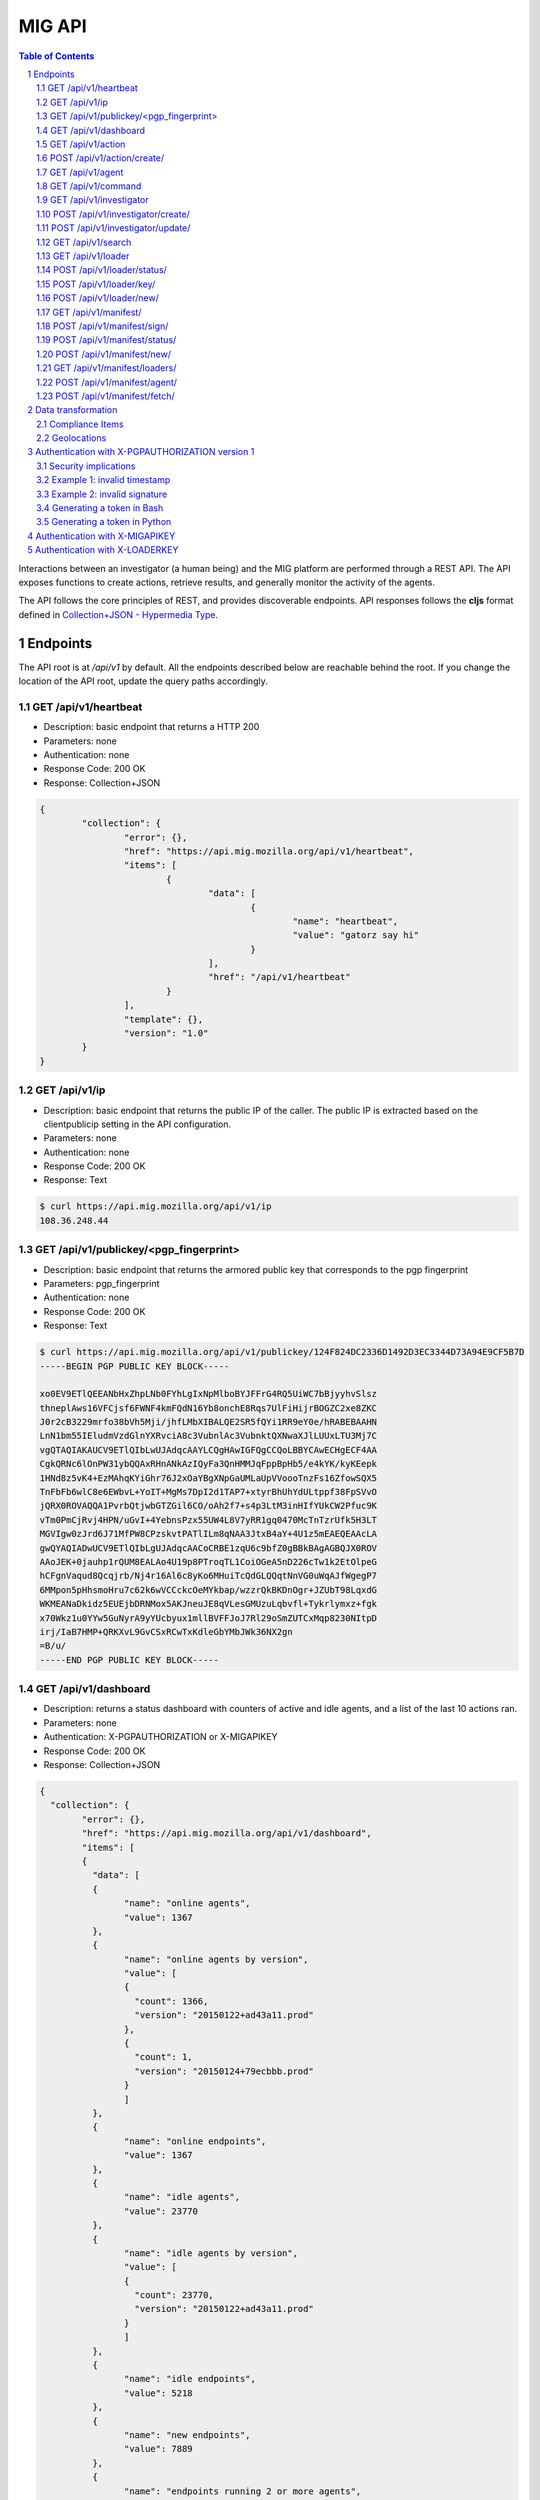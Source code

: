=======
MIG API
=======

.. sectnum::
.. contents:: Table of Contents

Interactions between an investigator (a human being) and the MIG platform are
performed through a REST API. The API exposes functions to create actions,
retrieve results, and generally monitor the activity of the agents.

The API follows the core principles of REST, and provides discoverable
endpoints. API responses follows the **cljs** format defined in
`Collection+JSON - Hypermedia Type <http://amundsen.com/media-types/collection/>`_.

Endpoints
---------

The API root is at `/api/v1` by default. All the endpoints described below are
reachable behind the root. If you change the location of the API root, update
the query paths accordingly.

GET /api/v1/heartbeat
~~~~~~~~~~~~~~~~~~~~~
* Description: basic endpoint that returns a HTTP 200
* Parameters: none
* Authentication: none
* Response Code: 200 OK
* Response: Collection+JSON

.. code:: json

	{
		"collection": {
			"error": {},
			"href": "https://api.mig.mozilla.org/api/v1/heartbeat",
			"items": [
				{
					"data": [
						{
							"name": "heartbeat",
							"value": "gatorz say hi"
						}
					],
					"href": "/api/v1/heartbeat"
				}
			],
			"template": {},
			"version": "1.0"
		}
	}

GET /api/v1/ip
~~~~~~~~~~~~~~
* Description: basic endpoint that returns the public IP of the caller. The public
  IP is extracted based on the clientpublicip setting in the API configuration.
* Parameters: none
* Authentication: none
* Response Code: 200 OK
* Response: Text

.. code:: bash

	$ curl https://api.mig.mozilla.org/api/v1/ip
	108.36.248.44

GET /api/v1/publickey/<pgp_fingerprint>
~~~~~~~~~~~~~~~~~~~~~~~~~~~~~~~~~~~~~~~
* Description: basic endpoint that returns the armored public key that
  corresponds to the pgp fingerprint
* Parameters: pgp_fingerprint
* Authentication: none
* Response Code: 200 OK
* Response: Text

.. code:: bash

	$ curl https://api.mig.mozilla.org/api/v1/publickey/124F824DC2336D1492D3EC3344D73A94E9CF5B7D
	-----BEGIN PGP PUBLIC KEY BLOCK-----

	xo0EV9ETlQEEANbHxZhpLNb0FYhLgIxNpMlboBYJFFrG4RQ5UiWC7bBjyyhvSlsz
	thneplAws16VFCjsf6FWNF4kmFQdN16Yb8onchE8Rqs7UlFiHijrBOGZC2xe8ZKC
	J0r2cB3229mrfo38bVh5Mji/jhfLMbXIBALQE2SR5fQYi1RR9eY0e/hRABEBAAHN
	LnN1bm55IEludmVzdGlnYXRvciA8c3VubnlAc3VubnktQXNwaXJlLUUxLTU3Mj7C
	vgQTAQIAKAUCV9ETlQIbLwUJAdqcAAYLCQgHAwIGFQgCCQoLBBYCAwECHgECF4AA
	CgkQRNc6lOnPW31ybQQAxRHnANkAzIQyFa3QnHMMJqFppBpHb5/e4kYK/kyKEepk
	1HNd8z5vK4+EzMAhqKYiGhr76J2xOaYBgXNpGaUMLaUpVVoooTnzFs16ZfowSQX5
	TnFbFb6wlC8e6EWbvL+YoIT+MgMs7DpI2d1TAP7+xtyrBhUhYdULtppf38FpSVvO
	jQRX0ROVAQQA1PvrbQtjwbGTZGil6CO/oAh2f7+s4p3LtM3inHIfYUkCW2Pfuc9K
	vTm0PmCjRvj4HPN/uGvI+4YebnsPzx55UW4L8V7yRR1gq0470McTnTzrUfk5H3LT
	MGVIgw0zJrd6J71MfPW8CPzskvtPATlILm8qNAA3JtxB4aY+4U1z5mEAEQEAAcLA
	gwQYAQIADwUCV9ETlQIbLgUJAdqcAACoCRBE1zqU6c9bfZ0gBBkBAgAGBQJX0ROV
	AAoJEK+0jauhp1rQUM8EALAo4U19p8PTroqTL1CoiOGeA5nD226cTw1k2EtOlpeG
	hCFgnVaqud8Qcqjrb/Nj4r16Al6c8yKo6MHuiTcQdGLQQqtNnVG0uWqAJfWgegP7
	6MMpon5pHhsmoHru7c62k6wVCCckcOeMYkbap/wzzrQkBKDnOgr+JZUbT98LqxdG
	WKMEANaDkidz5EUEjbDRNMox5AKJneuJE8qVLesGMUzuLqbvfl+Tykrlymxz+fgk
	x70Wkz1u0YYw5GuNyrA9yYUcbyux1mllBVFFJoJ7Rl29oSmZUTCxMqp8230NItpD
	irj/IaB7HMP+QRKXvL9GvCSxRCwTxKdleGbYMbJWk36NX2gn
	=B/u/
	-----END PGP PUBLIC KEY BLOCK-----

GET /api/v1/dashboard
~~~~~~~~~~~~~~~~~~~~~
* Description: returns a status dashboard with counters of active and idle
  agents, and a list of the last 10 actions ran.
* Parameters: none
* Authentication: X-PGPAUTHORIZATION or X-MIGAPIKEY
* Response Code: 200 OK
* Response: Collection+JSON

.. code:: json

	{
	  "collection": {
		"error": {},
		"href": "https://api.mig.mozilla.org/api/v1/dashboard",
		"items": [
		{
		  "data": [
		  {
			"name": "online agents",
			"value": 1367
		  },
		  {
			"name": "online agents by version",
			"value": [
			{
			  "count": 1366,
			  "version": "20150122+ad43a11.prod"
			},
			{
			  "count": 1,
			  "version": "20150124+79ecbbb.prod"
			}
			]
		  },
		  {
			"name": "online endpoints",
			"value": 1367
		  },
		  {
			"name": "idle agents",
			"value": 23770
		  },
		  {
			"name": "idle agents by version",
			"value": [
			{
			  "count": 23770,
			  "version": "20150122+ad43a11.prod"
			}
			]
		  },
		  {
			"name": "idle endpoints",
			"value": 5218
		  },
		  {
			"name": "new endpoints",
			"value": 7889
		  },
		  {
			"name": "endpoints running 2 or more agents",
			"value": 0
		  },
		  {
			"name": "disappeared endpoints",
			"value": 48811
		  },
		  {
			"name": "flapping endpoints",
			"value": 4478
		  }
		  ],
		  "href": "https://api.mig.mozilla.org/api/v1/dashboard"
		},
		{
		  "data": [
		  {
			"name": "action",
			"value": {
			"counters": {
			  "done": 1119,
			  "inflight": 2,
			  "sent": 1121,
			  "success": 1119
			},
			"description": {
			  "author": "Spongebob SquarepantsJeff Bryner",
			  "email": "bob@example.net",
			  "revision": 201412311300.0
			},
			"expireafter": "2015-02-24T14:03:00Z",
			"finishtime": "9998-01-11T11:11:11Z",
			"id": 6.115472790658567e+18,
			"investigators": [
			  {
			  "createdat": "2014-11-01T19:35:38.11369Z",
			  "id": 1,
			  "lastmodified": "2014-11-01T19:35:42.474417Z",
			  "name": "Sher Lock",
			  "pgpfingerprint": "E60892BB9BD89A69F759A1A0A3D652173B763E8F",
			  "status": "active"
			  }
			],
			"lastupdatetime": "2015-02-23T14:03:11.561547Z",
			"name": "Verify system sends syslog to syslog servers instead of local",
			"operations": [
			  {
			  "module": "file",
			  "parameters": {
				"searches": {
				"authprivtoremotesyslog": {
				  "contents": [
				  "^authpriv\\.\\*.*@[0-9]{1,3}\\.[0-9]{1,3}\\.[0-9]{1,3}"
				  ],
				  "names": [
				  "^r?syslog.conf$"
				  ],
				  "options": {
				  "matchall": true,
				  "maxdepth": 1
				  },
				  "paths": [
				  "/etc"
				  ]
				},
				"daemontoremotesyslog": {
				  "contents": [
				  "^daemon\\.\\*.*@[0-9]{1,3}\\.[0-9]{1,3}\\.[0-9]{1,3}."
				  ],
				  "names": [
				  "^r?syslog.conf$"
				  ],
				  "options": {
				  "matchall": true,
				  "maxdepth": 1
				  },
				  "paths": [
				  "/etc"
				  ]
				},
				"kerntoremotesyslog": {
				  "contents": [
				  "^kern\\.\\*.*@[0-9]{1,3}\\.[0-9]{1,3}\\.[0-9]{1,3}"
				  ],
				  "names": [
				  "^r?syslog.conf$"
				  ],
				  "options": {
				  "matchall": true,
				  "maxdepth": 1
				  },
				  "paths": [
				  "/etc"
				  ]
				}
				}
			  }
			  }
			],
			"pgpsignatures": [
			  "wsBc....."
			],
			"starttime": "2015-02-23T14:03:00.751008Z",
			"status": "inflight",
			"syntaxversion": 2,
			"target": "agents.queueloc like 'linux.%' AND tags->>'operator'='IT'",
			"threat": {
			  "family": "compliance",
			  "level": "medium",
			  "ref": "sysmediumlogs1",
			  "type": "system"
			},
			"validfrom": "2015-02-23T14:03:00Z"
			}
		  }
		  ],
		  "href": "https://api.mig.example.net/api/v1/action?actionid=6115472790658567168"
		}
		],
		"template": {},
		"version": "1.0"
	  }
	}

GET /api/v1/action
~~~~~~~~~~~~~~~~~~
* Description: retrieve an action by its ID. Include links to related commands.
* Authentication: X-PGPAUTHORIZATION or X-MIGAPIKEY
* Parameters:
	- `actionid`: a uint64 that identifies an action by its ID
* Response Code: 200 OK
* Response: Collection+JSON

.. code:: json

	{
	  "collection": {
		"error": {},
		"href": "https://api.mig.example.net/api/v1/action?actionid=6115472790658567168",
		"items": [
		  {
			"data": [
			  {
				"name": "action",
				"value": {
				  "counters": {
					"done": 1119,
					"inflight": 2,
					"sent": 1121,
					"success": 1119
				  },
				  "description": {
					"author": "Sponge Bob",
					"email": "bob@example.net",
					"revision": 201412311300.0
				  },
				  "expireafter": "2015-02-24T14:03:00Z",
				  "finishtime": "9998-01-11T11:11:11Z",
				  "id": 6.115472790658567e+18,
				  "investigators": [
					{
					  "createdat": "2014-11-01T19:35:38.11369Z",
					  "id": 1,
					  "lastmodified": "2014-11-01T19:35:42.474417Z",
					  "name": "Sher Lock",
					  "pgpfingerprint": "E60892BB9BD89A69F759A1A0A3D652173B763E8F",
					  "status": "active"
					}
				  ],
				  "lastupdatetime": "2015-02-23T14:03:11.561547Z",
				  "name": "Verify system sends syslog to syslog servers instead of local",
				  "operations": [
					{
					  "module": "file",
					  "parameters": {
						"searches": {
						  "authprivtoremotesyslog": {
							"contents": [
							  "^authpriv\\.\\*.*@[0-9]{1,3}\\.[0-9]{1,3}\\.[0-9]{1,3}"
							],
							"names": [
							  "^r?syslog.conf$"
							],
							"options": {
							  "matchall": true,
							  "maxdepth": 1
							},
							"paths": [
							  "/etc"
							]
						  },
						  "daemontoremotesyslog": {
							"contents": [
							  "^daemon\\.\\*.*@[0-9]{1,3}\\.[0-9]{1,3}\\.[0-9]{1,3}."
							],
							"names": [
							  "^r?syslog.conf$"
							],
							"options": {
							  "matchall": true,
							  "maxdepth": 1
							},
							"paths": [
							  "/etc"
							]
						  },
						  "kerntoremotesyslog": {
							"contents": [
							  "^kern\\.\\*.*@[0-9]{1,3}\\.[0-9]{1,3}\\.[0-9]{1,3}"
							],
							"names": [
							  "^r?syslog.conf$"
							],
							"options": {
							  "matchall": true,
							  "maxdepth": 1
							},
							"paths": [
							  "/etc"
							]
						  }
						}
					  }
					}
				  ],
				  "pgpsignatures": [
					"wsBc....."
				  ],
				  "starttime": "2015-02-23T14:03:00.751008Z",
				  "status": "inflight",
				  "syntaxversion": 2,
				  "target": "agents.queueloc like 'linux.%' AND tags->>'operator'='IT'",
				  "threat": {
					"family": "compliance",
					"level": "medium",
					"ref": "sysmediumlogs1",
					"type": "system"
				  },
				  "validfrom": "2015-02-23T14:03:00Z"
				}
			  }
			],
			"href": "https://api.mig.example.net/api/v1/action?actionid=6115472790658567168"
		  }
		],
		"template": {},
		"version": "1.0"
	  }
	}


POST /api/v1/action/create/
~~~~~~~~~~~~~~~~~~~~~~~~~~~
* Description: send a signed action to the API for submission to the scheduler.
* Authentication: X-PGPAUTHORIZATION or X-MIGAPIKEY
* Parameters: (POST body)
	- `action`: a signed action in JSON format
* Response Code: 202 Accepted
* Response: Collection+JSON

GET /api/v1/agent
~~~~~~~~~~~~~~~~~
* Description: retrieve an agent by its ID
* Authentication: X-PGPAUTHORIZATION or X-MIGAPIKEY
* Parameters:
	- `agentid`: a uint64 that identifies an agent by its ID
* Response Code: 200 OK
* Response: Collection+JSON

.. code:: json

	{
	  "collection": {
		"error": {},
		"href": "https://api.mig.example.net/api/v1/agent?agentid=1423779015943326976",
		"items": [
		  {
			"data": [
			  {
				"name": "agent",
				"value": {
				  "destructiontime": "0001-01-01T00:00:00Z",
				  "environment": {
					"addresses": [
					  "10.150.75.13/26",
					  "fe80::813:6bff:fef8:31df/64"
					],
					"arch": "amd64",
					"ident": "RedHatEnterpriseServer 6.5 Santiago",
					"init": "upstart",
					"isproxied": false
				  },
				  "heartbeatts": "2015-02-23T15:00:42.656265Z",
				  "id": 1.423779015943327e+18,
				  "mode": "",
				  "name": "syslog1.private.mydomain.example.net",
				  "pid": 24666,
				  "queueloc": "linux.syslog1.private.mydomain.example.net.598f3suaf33ta",
				  "starttime": "2015-02-12T22:10:15.897514Z",
				  "status": "online",
				  "tags": {
					"operator": "IT"
				  },
				  "version": "20150122+ad43a11.prod"
				}
			  }
			],
			"href": "https://api.mig.example.net/api/v1/agent?agentid=1423779015943326976"
		  }
		],
		"template": {},
		"version": "1.0"
	  }
	}

GET /api/v1/command
~~~~~~~~~~~~~~~~~~~
* Description: retrieve a command by its ID. Include link to related action.
* Authentication: X-PGPAUTHORIZATION or X-MIGAPIKEY
* Parameters:
	- `commandid`: a uint64 that identifies a command by its ID
* Response Code: 200 OK
* Response: Collection+JSON

.. code:: bash

	{
	  "collection": {
		"error": {},
		"href": "https://api.mig.example.net/api/v1/command?commandid=1424700180901330688",
		"items": [
		  {
			"data": [
			  {
				"name": "command",
				"value": {
				  "action": {
					"counters": {},
					"description": {
					  "author": "Spongebob Squarepants",
					  "email": "bob@example.net",
					  "revision": 201412311300.0
					},
					"expireafter": "2015-02-24T14:03:00Z",
					"finishtime": "0001-01-01T00:00:00Z",
					"id": 6.115472790658567e+18,
					"lastupdatetime": "0001-01-01T00:00:00Z",
					"name": "Verify system sends syslog to syslog servers instead of local",
					"operations": [
					  {
						"module": "file",
						"parameters": {
						  "searches": {
							"authprivtoremotesyslog": {
							  "contents": [
								"^authpriv\\.\\*.*@[0-9]{1,3}\\.[0-9]{1,3}\\.[0-9]{1,3}"
							  ],
							  "names": [
								"^r?syslog.conf$"
							  ],
							  "options": {
								"matchall": true,
								"maxdepth": 1
							  },
							  "paths": [
								"/etc"
							  ]
							},
							"daemontoremotesyslog": {
							  "contents": [
								"^daemon\\.\\*.*@[0-9]{1,3}\\.[0-9]{1,3}\\.[0-9]{1,3}."
							  ],
							  "names": [
								"^r?syslog.conf$"
							  ],
							  "options": {
								"matchall": true,
								"maxdepth": 1
							  },
							  "paths": [
								"/etc"
							  ]
							},
							"kerntoremotesyslog": {
							  "contents": [
								"^kern\\.\\*.*@[0-9]{1,3}\\.[0-9]{1,3}\\.[0-9]{1,3}"
							  ],
							  "names": [
								"^r?syslog.conf$"
							  ],
							  "options": {
								"matchall": true,
								"maxdepth": 1
							  },
							  "paths": [
								"/etc"
							  ]
							}
						  }
						}
					  }
					],
					"pgpsignatures": [
					  "ws...."
					],
					"starttime": "0001-01-01T00:00:00Z",
					"syntaxversion": 2,
					"target": "agents.queueloc like 'linux.%' AND tags->>'operator'='IT'",
					"threat": {
					  "family": "compliance",
					  "level": "medium",
					  "ref": "sysmediumlogs1",
					  "type": "system"
					},
					"validfrom": "2015-02-23T14:03:00Z"
				  },
				  "agent": {
					"destructiontime": "0001-01-01T00:00:00Z",
					"environment": {
					  "isproxied": false
					},
					"heartbeatts": "0001-01-01T00:00:00Z",
					"id": 1.423779015943327e+18,
					"mode": "",
					"name": "syslog1.private.mydomain.example.net",
					"queueloc": "linux.syslog1.private.mydomain.example.net.e98r198dhq",
					"starttime": "0001-01-01T00:00:00Z",
					"version": "20150122+ad43a11.prod"
				  },
				  "finishtime": "2015-02-23T14:03:10.402108Z",
				  "id": 1.4247001809013307e+18,
				  "results": [
					{
					  "elements": {
						"authprivtoremotesyslog": [
						  {
							"file": "",
							"fileinfo": {
							  "lastmodified": "",
							  "mode": "",
							  "size": 0
							},
							"search": {
							  "contents": [
								"^authpriv\\.\\*.*@[0-9]{1,3}\\.[0-9]{1,3}\\.[0-9]{1,3}"
							  ],
							  "names": [
								"^r?syslog.conf$"
							  ],
							  "options": {
								"matchall": true,
								"matchlimit": 0,
								"maxdepth": 0
							  },
							  "paths": [
								"/etc"
							  ]
							}
						  }
						],
						"daemontoremotesyslog": [
						  {
							"file": "",
							"fileinfo": {
							  "lastmodified": "",
							  "mode": "",
							  "size": 0
							},
							"search": {
							  "contents": [
								"^daemon\\.\\*.*@[0-9]{1,3}\\.[0-9]{1,3}\\.[0-9]{1,3}."
							  ],
							  "names": [
								"^r?syslog.conf$"
							  ],
							  "options": {
								"matchall": true,
								"matchlimit": 0,
								"maxdepth": 0
							  },
							  "paths": [
								"/etc"
							  ]
							}
						  }
						],
						"kerntoremotesyslog": [
						  {
							"file": "",
							"fileinfo": {
							  "lastmodified": "",
							  "mode": "",
							  "size": 0
							},
							"search": {
							  "contents": [
								"^kern\\.\\*.*@[0-9]{1,3}\\.[0-9]{1,3}\\.[0-9]{1,3}"
							  ],
							  "names": [
								"^r?syslog.conf$"
							  ],
							  "options": {
								"matchall": true,
								"matchlimit": 0,
								"maxdepth": 0
							  },
							  "paths": [
								"/etc"
							  ]
							}
						  }
						]
					  },
					  "errors": null,
					  "foundanything": false,
					  "statistics": {
						"exectime": "20.968752ms",
						"filescount": 140,
						"openfailed": 0,
						"totalhits": 0
					  },
					  "success": true
					}
				  ],
				  "starttime": "2015-02-23T14:03:00.901331Z",
				  "status": "success"
				}
			  }
			],
			"href": "https://api.mig.example.net/api/v1/command?commandid=1424700180901330688",
			"links": [
			  {
				"href": "https://api.mig.example.net/api/v1/action?actionid=6115472790658567168",
				"rel": "action"
			  }
			]
		  }
		],
		"template": {},
		"version": "1.0"
	  }
	}

GET /api/v1/investigator
~~~~~~~~~~~~~~~~~~~~~~~~
* Description: retrieve an investigator by its ID. Include link to the
  investigator's action history.
* Authentication: X-PGPAUTHORIZATION or X-MIGAPIKEY
* Parameters:
	- `investigatorid`: a uint64 that identifies a command by its ID
* Response Code: 200 OK
* Response: Collection+JSON

.. code:: json

	{
	  "collection": {
		"error": {},
		"href": "https://api.mig.example.net/api/v1/investigator?investigatorid=1",
		"items": [
		  {
			"data": [
			  {
				"name": "investigator",
				"value": {
				  "createdat": "2014-11-01T19:35:38.11369Z",
				  "id": 1,
				  "lastmodified": "2014-11-01T19:35:42.474417Z",
				  "name": "Julien Vehent",
				  "pgpfingerprint": "E60892BB9BD89A69F759A1A0A3D652173B763E8F",
				  "publickey": "LS0tLS1CRUdJTiBQR1AgUFVCTElDIEtFWS.........",
				  "status": "active"
				}
			  }
			],
			"href": "https://api.mig.example.net/api/v1/investigator?investigatorid=1",
			"links": [
			  {
				"href": "https://api.mig.example.net/api/v1/search?type=action&investigatorid=1&limit=100",
				"rel": "investigator history"
			  }
			]
		  }
		],
		"template": {},
		"version": "1.0"
	  }
	}


POST /api/v1/investigator/create/
~~~~~~~~~~~~~~~~~~~~~~~~~~~~~~~~~
* Description: create a new investigator in the database
* Authentication: X-PGPAUTHORIZATION or X-MIGAPIKEY
* Parameters: (POST body)
        - `name`: string that represents the full name
        - `publickey`: armored GPG public key
        - `permissions`: JSON marshaled mig.InvestigatorPerms data
* Response Code: 201 Created
* Response: Collection+JSON
* Example: (without authentication)

.. code:: bash

	$ gpg --export -a --export-options export-minimal bob_kelso@example.net > /tmp/bobpubkey
	$ curl -iv -F "name=Bob Kelso" -F  -F 'permissions={"search":true,"dashboard":true}' -F publickey=@/tmp/pubkey https://api.mig.example.net/api/v1/investigator/create/

POST /api/v1/investigator/update/
~~~~~~~~~~~~~~~~~~~~~~~~~~~~~~~~~
* Description: update an existing investigator in the database
* Authentication: X-PGPAUTHORIZATION or X-MIGAPIKEY
* Parameters: (POST body)
        - `id`: investigator id, to identify the target investigator
        - `status`: new status of the investigator, to be updated
        - `permissions`: JSON marshaled mig.InvestigatorPerms data
* Response Code: 201 Created
* Response: Collection+JSON
* Example: (without authentication)

One of either ``status`` or ``permissions`` must be passed to this API endpoint.

.. code:: bash

	$ curl -iv -X POST -d id=1234 -d status=disabled https://api.mig.example.net/api/v1/investigator/update/

GET /api/v1/search
~~~~~~~~~~~~~~~~~~
* Description: search for actions, commands, agents or investigators.
* Authentication: X-PGPAUTHORIZATION or X-MIGAPIKEY
* Response Code: 200 OK
* Response: Collection+JSON
* Parameters:
	- `type`: define the type of item returned by the search.
	  Valid types are: `action`, `command`, `agent` or `investigator`.

		- `action`: (default) return a list of actions
		- `command`: return a list of commands
		- `agent`: return a list of agents that have shown activity
		- `investigator`: return a list of investigators that have show activity

	- `actionid`: filter results on numeric action ID

	- `actionname`: filter results on string action name, accept `ILIKE` pattern

	- `after`: return results recorded after this RFC3339 date. If not set,
	  return results for last 10 years. Impact on search depends on the type:

		- `action`: select actions with a `validfrom` date greater than `after`.
		- `agent`: select agents that have sent a heartbeat since `after`.
		- `command`: select commands with a `starttime` date greater than `after`.
		- `investigator`: select investigators with a `createdat` date greater
		  than `after`.

	- `agentid`: filter results on the agent ID

	- `agentname`: filter results on string agent name, accept `ILIKE` pattern

	- `agentversion`: filter results on agent version string, accept `ILIKE` pattern

	- `before`: return results recorded before this RFC3339 date. If not set,
	  return results for the next 10 years. Impact on search depends on the
	  type:

		- `action`: select actions with a `expireafter` date lower than `before`
		- `agent`: select agents that have sent a heartbeat prior to `before`
		- `command`: select commands with a `starttime` date lower than `before`
		- `investigator`: select investigators with a `lastmodified` date lower
		  than `before`

	- `commandid`: filter results on the command ID

	- `foundanything`: filter commands on the `foundanything` boolean of their
	  results (only for type `command`, as it requires looking into results)

	- `investigatorid`: filter results on the investigator ID

	- `investigatorname`: filter results on string investigator name, accept
	  `ILIKE` pattern

	- `limit`: limit the number of results, default is set to 100

	- `offset`: discard the X first results, defaults to 0. Used in conjunction
	  with `limit`, offset can be used to paginate search results.
	  ex: **&limit=10&offset=50** will grab 10 results discarding the first 50.

	- `report`: if set, return results in the given report format:
		- `complianceitems` returns command results as compliance items
		- `geolocations` returns command results as geolocation endpoints

	- `status`: filter on internal status, accept `ILIKE` pattern.
	  Status depends on the type. Below are the available statuses per type:

		- `action`: pending, scheduled, preparing, invalid, inflight, completed
		- `agent`: online, destroyed, offline, idle
		- `command`: prepared, sent, success, timeout, cancelled, expired, failed
		- `investigator`: active, disabled

	- `target`: returns agents that match a target query (only for `agent` type)

	- `threatfamily`: filter results of the threat family of the action, accept
	  `ILIKE` pattern (only for types `command` and `action`)

**`ILIKE` pattern**

Some search parameters accept Postgres's pattern matching syntax. For these
parameters, the value is used as a SQL `ILIKE` search pattern, as described in
`Postgres's documentation
<http://www.postgresql.org/docs/9.4/static/functions-matching.html>`_.

Note: URL encoding transform the **%** character into **%25**, its ASCII value.

* Examples:

Generate a compliance report from `compliance` action ran over the last 24
hours. For more information on the `compliance` format, see section 2.

.. code:: bash

	/api/v1/search?type=command&threatfamily=compliance&status=done
	&report=complianceitems&limit=100000
	&after=2014-05-30T00:00:00-04:00&before=2014-05-30T23:59:59-04:00

List the agents that have sent a heartbeat in the last hour.

.. code:: bash

	/api/v1/search?type=agent&after=2014-05-30T15:00:00-04:00&limit=200

Find actions ran between two dates (limited to 10 results as is the default).

.. code:: bash

	/api/v1/search?type=action&status=sent
	&after=2014-05-01T00:00:00-00:00&before=2014-05-30T00:00:00-00:00

Find the last 10 commands signed by an investigator identified by name.

.. code:: bash

	/api/v1/search?investigatorname=%25bob%25smith%25&limit=10&type=command

GET /api/v1/loader
~~~~~~~~~~~~~~~~~~
* Description: Returns the details of a particular loader instance
* Parameters:
	- `loaderid`: ID of loader instance to return
* Authentication: X-PGPAUTHORIZATION or X-MIGAPIKEY
* Response Code: 200 OK
* Response: Collection+JSON

.. code:: json

        {
            "collection": {
                "error": {},
                "href": "http://api.mig.example.net:1664/api/v1/loader?loaderid=12",
                "items": [
                    {
                        "data": [
                            {
                                "name": "loader",
                                "value": {
                                    "agentname": "corbomite.internal",
                                    "enabled": true,
                                    "id": 12,
                                    "key": "",
                                    "lastseen": "2016-05-17T14:10:03.041024-05:00",
                                    "name": "corbomite.internal"
                                }
                            }
                        ],
                        "href": "http://api.mig.example.net:1664/api/v1/loader?loaderid=12"
                    }
                ],
                "template": {},
                "version": "1.0"
            }
        }

POST /api/v1/loader/status/
~~~~~~~~~~~~~~~~~~~~~~~~~~~
* Description: Change the status of a loader instance
* Parameters: (POST body)
        - `loaderid`: ID of loader instance to modify
        - `status`: New status, "enabled" or "disabled"
* Authentication: X-PGPAUTHORIZATION or X-MIGAPIKEY
* Response Code: 200 OK
* Response: Collection+JSON

POST /api/v1/loader/key/
~~~~~~~~~~~~~~~~~~~~~~~~
* Description: Change loader key for a loader instance
* Parameters: (POST body)
        - `loaderid`: ID of loader instance to modify
* Authentication: X-PGPAUTHORIZATION or X-MIGAPIKEY
* Response Code: 200 OK
* Response: Collection+JSON

POST /api/v1/loader/new/
~~~~~~~~~~~~~~~~~~~~~~~~
* Description: Create a new loader instance
* Parameters: (POST body)
	- `loader`: JSON marshaled mig.LoaderEntry data
* Authentication: X-PGPAUTHORIZATION or X-MIGAPIKEY
* Response Code: 201 Created
* Response: Collection+JSON

GET /api/v1/manifest/
~~~~~~~~~~~~~~~~~~~~~
* Description: Return details of a given manifest
* Parameters:
	- `manifestid`: ID of manifest to return
* Authentication: X-PGPAUTHORIZATION or X-MIGAPIKEY
* Response Code: 200 OK
* Response: Collection+JSON

.. code:: json

        {
            "collection": {
                "error": {},
                "href": "http://api.mig.example.net:1664/api/v1/manifest?manifestid=35",
                "items": [
                    {
                        "data": [
                            {
                                "name": "manifest",
                                "value": {
                                    "content": "<base64-encoded-manifest-content...>",
                                    "id": 35,
                                    "name": "a mig manifest",
                                    "signatures": null,
                                    "status": "staged",
                                    "target": "env#>>'{os}'='darwin'",
                                    "timestamp": "2016-05-17T14:18:23.481867-05:00"
                                }
                            }
                        ],
                        "href": "http://api.mig.example.net:1664/api/v1/manifest?manifestid=35"
                    }
                ],
                "template": {},
                "version": "1.0"
            }
        }

POST /api/v1/manifest/sign/
~~~~~~~~~~~~~~~~~~~~~~~~~~~
* Description: Sign a given manifest
* Parameters: (POST body)
        - `manifestid`: ID of manifest to sign
        - `signature`: The signature to add
* Authentication: X-PGPAUTHORIZATION or X-MIGAPIKEY
* Response Code: 200 OK
* Response: Collection+JSON

POST /api/v1/manifest/status/
~~~~~~~~~~~~~~~~~~~~~~~~~~~~~
* Description: Change the status of a manifest
* Parameters: (POST body)
        - `manifestid`: ID of manifest to change
        - `status`: Status for manifest, "staged" or "disabled"
* Authentication: X-PGPAUTHORIZATION or X-MIGAPIKEY
* Response Code: 200 OK
* Response: Collection+JSON

POST /api/v1/manifest/new/
~~~~~~~~~~~~~~~~~~~~~~~~~~
* Description: Create a new manifest
* Parameters: (POST body)
	- `manifest`: JSON marshaled mig.ManifestRecord data
* Authentication: X-PGPAUTHORIZATION or X-MIGAPIKEY
* Response Code: 201 Created
* Response: Collection+JSON

GET /api/v1/manifest/loaders/
~~~~~~~~~~~~~~~~~~~~~~~~~~~~~
* Description: Return known loader instances this manifest will match
* Parameters:
	- `manifestid`: ID of manifest to return loaders for
* Authentication: X-PGPAUTHORIZATION or X-MIGAPIKEY
* Response Code: 200 OK
* Response: Collection+JSON

.. code:: json

        {
            "collection": {
                "error": {},
                "href": "http://api.mig.example.net:1664/api/v1/manifest/loaders/?manifestid=33",
                "items": [
                    {
                        "data": [
                            {
                                "name": "loader",
                                "value": {
                                    "agentname": "kirk.host",
                                    "enabled": true,
                                    "id": 6,
                                    "key": "",
                                    "lastseen": "2016-05-17T14:17:30.987222-05:00",
                                    "name": "kirk"
                                }
                            }
                        ],
                        "href": "http://api.mig.example.net:1664/api/v1/loader?loaderid=6"
                    },
                    {
                        "data": [
                            {
                                "name": "loader",
                                "value": {
                                    "agentname": "khan.host",
                                    "enabled": true,
                                    "id": 8,
                                    "key": "",
                                    "lastseen": "2016-05-14T19:50:35.258066-05:00",
                                    "name": "khan"
                                }
                            }
                        ],
                        "href": "http://api.mig.example.net:1664/api/v1/loader?loaderid=8"
                    }
                ],
                "template": {},
                "version": "1.0"
            }
        }

POST /api/v1/manifest/agent/
~~~~~~~~~~~~~~~~~~~~~~~~~~~~
* Description: Returns a manifest for consumption by mig-loader on an agent endpoint
* Parameters: (POST body)
	- `parameters`: JSON marshaled mig.ManifestParameters data
* Authentication: X-LOADERKEY
* Response Code: 200 OK
* Response: Collection+JSON

.. code:: json

        {
            "collection": {
                "error": {},
                "href": "http://api.mig.example.net:1664/api/v1/manifest/agent/",
                "items": [
                    {
                        "data": [
                            {
                                "name": "manifest",
                                "value": {
                                    "entries": [
                                        {
                                            "name": "mig-loader",
                                            "sha256": "<object sha256sum...>"
                                        },
                                        {
                                            "name": "configuration",
                                            "sha256": "<object sha256sum...>"
                                        },
                                        {
                                            "name": "mig-agent",
                                            "sha256": "<object sha256sum...>"
                                        },
                                        {
                                            "name": "agentcert",
                                            "sha256": "<object sha256sum...>"
                                        },
                                        {
                                            "name": "cacert",
                                            "sha256": "<object sha256sum...>"
                                        },
                                        {
                                            "name": "agentkey",
                                            "sha256": "<object sha256sum...>"
                                        }
                                    ],
                                    "loader_name": "khan",
                                    "signatures": [
                                        "<a signature from a MIG administrator...>"
                                    ]
                                }
                            }
                        ],
                        "href": "/api/v1/manifest/agent/"
                    }
                ],
                "template": {},
                "version": "1.0"
            }
        }

POST /api/v1/manifest/fetch/
~~~~~~~~~~~~~~~~~~~~~~~~~~~~
* Description: Fetches a file provided by a manifest
* Parameters: (POST body)
	- `parameters`: JSON marshaled mig.ManifestParameters data
* Authentication: X-LOADERKEY
* Response Code: 200 OK
* Response: Collection+JSON

.. code:: json

        {
            "collection": {
                "error": {},
                "href": "http://api.mig.example.net:1664/api/v1/manifest/fetch/",
                "items": [
                    {
                        "data": [
                            {
                                "name": "content",
                                "value": {
                                    "data": "<base64 compressed file content...>",
                                }
                            }
                        ],
                        "href": "http://api.mig.example.net:1664/api/v1/manifest/fetch/"
                    }
                ],
                "template": {},
                "version": "1.0"
            }
        }

Data transformation
-------------------
The API implements several data transformation functions between the base
format of `action` and `command`, and reporting formats.

Compliance Items
~~~~~~~~~~~~~~~~
The compliance item format is used to measure the compliance of a target with
particular requirement. A single compliance item represent the compliance of
one target (host) with one check (test + value).

In MIG, an `action` can contain compliance checks. An `action` creates one
`command` per `agent`. Upon completion, the agent stores the results in the
`command.results`. To visualize the results of an action, an investigator must
look at the results of each command generated by that action.

To generate compliance items, the API takes the results from commands, and
creates one item per result. Therefore, a single action that creates hundreds of
commands could, in turn, generate thousands of compliance items.

The format for compliance items is simple, to be easily graphed and aggregated.

.. code:: json

	{
	  "target": "server1.mydomain.example.net",
	  "utctimestamp": "2015-02-19T02:59:30.203004Z",
	  "tags": {
		"operator": "IT"
	  },
	  "compliance": true,
	  "link": "https://api.mig.example.net/api/v1/command?commandid=1424314751392165120",
	  "policy": {
		"url": "https://wiki.example.net/ComplianceDoc/IT+System+security+guidelines",
		"name": "system",
		"level": "low"
	  },
	  "check": {
		"test": {
		"type": "file",
		"value": "content='^-w /var/spool/cron/root -p wa'"
		},
		"location": "/etc/audit/audit.rules",
		"ref": "syslowaudit1",
		"description": "compliance check for auditd",
		"name": "attemptstoaltercrontab_user_config"
	  }
	}

When using the parameter `&report=complianceitems`, the `search` endpoint of the API
will generate a list of compliance items from the results of the search.

Geolocations
~~~~~~~~~~~~
The geolocations format transforms command results into an array of geolocated
endpoints for consumption by a map, like Google Maps. The format discards
results details, and only stores the value of FoundAnything.

This feature requires using **MaxMind's GeoIP2-City** database. The database
must be configured in the API as follow:

.. code::

	[maxmind]
		path = "/etc/mig/GeoIP2-City.mmdb"

Geolocations are returned as CLJS items in this format:

.. code:: json

	{
		"actionid": 1.4271242660295127e+18,
		"city": "Absecon",
		"commandid": 1.427124243673173e+18,
		"country": "United States",
		"endpoint": "somehost.example.net",
		"foundanything": true,
		"latitude": 39.4284,
		"longitude": -74.4957
	}

When using the parameter `&report=geolocations`, the `search` endpoint of the
API will generate a list of geolocations from the results of the search.

Authentication with X-PGPAUTHORIZATION version 1
------------------------------------------------

Authenticating against the MIG API requires sending a PGP signed token in the
request header named `X-PGPAUTHORIZATION`. The key that signs the token must
belong to an active investigator. Construction of the token works as follows:

1. make a string named **str** composed of a version, a UTC timestamp in RFC3339 format
   and a random nonce, each separated by semicolons. The current version is **1**
   and may be upgraded in the future. The nonce value must be a positive integer.

   **str=<VERSION>;<UTC TIMESTAMP RFC3339>;<NONCE>**

   UTC is a hard requirement. The timestamp must end with the suffix **Z**
   which indicates the UTC timezone. In bash, a correct timestamp can be
   generated with the command `$ date -u +%Y-%m-%dT%H:%M:%SZ`.

   An example string would look like: `1;2006-01-02T15:04:05Z;1825922807490630059`

   The string must be terminated by a newline character, hexadecimal code `0x0a`.

.. code:: bash

	$ hexdump -C <<< '1;2006-01-02T15:04:05Z;1825922807490630059'
	00000000  31 3b 32 30 30 36 2d 30  31 2d 30 32 54 31 35 3a  |1;2006-01-02T15:|
	00000010  30 34 3a 30 35 5a 3b 31  38 32 35 39 32 32 38 30  |04:05Z;182592280|
	00000020  37 34 39 30 36 33 30 30  35 39 0a                 |7490630059.|
	0000002b

2. PGP sign **str** with the private key of the investigator. Armor and detach
   the signature into **armoredSig**::

	$ gpg -a --detach-sig <<< '1;2006-01-02T15:04:05Z;1825922807490630059'

	-----BEGIN PGP SIGNATURE-----
	Version: GnuPG v1

	iQEcBAABCAAGBQJUZ5psAAoJEKPWUhc7dj6PFd8IALWQS4x9Kzssww1pxc7uq9mg
	JT/3jHLwAYPQV3ltqFcI5R2EGHo5DsXXjX6lfOc7DgbteB9UV+H++KG0oVUTTjuP
	kncmFYmoBEDqbXju6EASBLyUlt3M43N9DmQaAaeoyW2gB0p0aEYRZoN3Cf0O0qhU
	b3nnsCz6IyuBcQAZh1Jnmf7AMwRmXier8OflObQ9wJ1iYF9KCD0TgP1Z+kaCvMqC
	PWQ5XaNaXn665V19mjAMicOtO9U3A/v4ApYyUSPyq0cuLrT8z/Z1vdjyeZVTaOM8
	MhnoKfgBnegQnP+BPQZlWcjaBsquenC/joYRhq20nAEwSjZ1Nm7+qHo/DW0bYOA=
	=4nrR
	-----END PGP SIGNATURE-----

3. Create **sig** by taking **armoredSig** and removing the PGP headers, footers,
   empty lines and newlines.

	example: `iQEcBAABCAAGBQJUWPDpAAoJEKPWUhc7dj6PQdgH/0TRMOEAL4SL6v+JvixWtEGJzXBCqBpRBsygHAKT+m4AxwniVa9vr8vfWm14eFpZTGdlDx39Ko+tdFoHn5Z1yKEeQWEQYXqhneAnv0pYR1aIjXM8MY63TNePWBZxUerlRkjv2IH16/W5aBrbOctOxEs1BKuN2pd4Hgubr+2f43gcRcWW+Ww/5Fyg1lKzH8jP84uqiIT8wQOdBrwUkgRdSdfMQbYFjsgY57G+ZsMobNhhlFedgKuZShJCd+G1GlwsfZPsZOSLmVZahI7wjR3vckCJ66eff3e/xX7Gt0zGGa5i1dgH5Q6TSjRGRBE37FwD4C6fycUEuy9yKI7iFziw33Y==k6gT`

4. Create **token** by concatenating **str**, a semicolon, and **sig**.
   **token=<str>;<sig>**
   example: `1;2006-01-02T15:04:05Z;1825922807490630059;owEBYQGe/pANAwAIAaPWUhc7dj6...<truncated>`

5. Send **token** in the header named **X-PGPAUTHORIZATION** with the request::

	$ curl -H 'X-PGPAUTHORIZATION: 1;2006-01-02T15:04:05Z;1825922807490630059;owEBYQGe/pANAwAIAaP...<truncated>' localhost:12345/api/v1/

6. The API verifies the version and validity period of the timestamp. By default, a
   token will be rejected if its timestamp deviates from the server time by more
   than 10 minutes. Administrators can configure this value. In effect, this
   means a timestamp is valid for twice the duration of the window. By default,
   that's 10 minutes before current server time, and 10 minutes after current
   server time.

7. If the timestamp is valid, the API next verifies the signature against the data
   and authenticates the user. Failure to verify the signature returns an error
   with the HTTP code 401 Unauthorized.

8. The user is authorized, the API processes and answer the request.

Security implications
~~~~~~~~~~~~~~~~~~~~~

1. A token can be used an unlimited number of times within its validity period.
   There is no check to guarantee that a token is only used once. It is
   assumed that the token is transmitted over a secure channel such as HTTPS to
   prevent token theft by a malicious user.

2. API clients and servers must use proper time synchronization for the timestamp
   verification to work. A client or a server that has inaccurate time may not be
   able to establish connections. We believe this requirement to be reasonable
   considering the sensitivity of the API.

Example 1: invalid timestamp
~~~~~~~~~~~~~~~~~~~~~~~~~~~~

The signature is valid but the timestamp is beyond the acceptable time window.

.. code:: bash

	$ curl -H 'X-PGPAUTHORIZATION: 1;2006-01-02T15:04:05Z;1825922807490630059;iQEcB...<truncated>' http://localhost:12345/api/v1/

	{
		"collection": {
			"error": {
				"code": "6077873045059431424",
				"message": "Authorization verification failed with error 'verifySignedToken() -> token timestamp is not within acceptable time limits'"
			},
			"href": "http://localhost:12345/api/v1/",
			"template": {},
			"version": "1.0"
		}
	}

Example 2: invalid signature
~~~~~~~~~~~~~~~~~~~~~~~~~~~~

The signature is not valid, or is signed by a key that the API does not
recognize.

.. code:: bash

	$ curl -H 'X-PGPAUTHORIZATION: 1;2014-11-04T15:36:05Z;1825922807490630059;iQEcBA...<truncated>' http://localhost:12345/api/v1/

	{
		"collection": {
			"error": {
				"code": "6077875007260332032",
				"message": "Authorization verification failed with error 'verifySignedToken() -> GetFingerprintFromSignature() -> openpgp: invalid signature: hash tag doesn't match'"
			},
			"href": "http://localhost:12345/api/v1/",
			"template": {},
			"version": "1.0"
		}
	}

Generating a token in Bash
~~~~~~~~~~~~~~~~~~~~~~~~~~

.. code::

	$ token="1;$(date -u +%Y-%m-%dT%H:%M:%SZ);$RANDOM$RANDOM$RANDOM$RANDOM"; \
	sig=$(gpg -a --detach-sig <<< $token |tail -8 |head -7 \
	| sed ':a;N;$!ba;s/\n//g'); echo "X-PGPAUTHORIZATION: $token;$sig"

	X-PGPAUTHORIZATION: 1;2014-11-04T19:13:37Z;13094113753132512760;iQEcBAA.....

Generating a token in Python
~~~~~~~~~~~~~~~~~~~~~~~~~~~~

.. code:: python

	#!/usr/bin/env python
	import os
	import gnupg
	from time import gmtime, strftime
	import random
	import requests
	import json

	def makeToken(gpghome, keyid):
		gpg = gnupg.GPG(gnupghome=gpghome)
		version = "1"
		timestamp = strftime("%Y-%m-%dT%H:%M:%SZ", gmtime())
		nonce = str(random.randint(10000, 18446744073709551616))
		token = version + ";" + timestamp + ";" + nonce
		sig = gpg.sign(token + "\n",
			keyid=keyid,
			detach=True, clearsign=True)
		token += ";"
		linectr=0
		for line in iter(str(sig).splitlines()):
			linectr+=1
			if linectr < 4 or line.startswith('-') or not line:
				continue
			token += line
		return token

	if __name__ == '__main__':
		token = makeToken("/home/ulfr/.gnupg",
			"E60892BB9BD89A69F759A1A0A3D652173B763E8F")
		r = requests.get("http://localhost:12345/api/v1/dashboard",
			headers={'X-PGPAUTHORIZATION': token})
		print token
		print r.text

Authentication with X-MIGAPIKEY
-------------------------------
X-PGPAUTHORIZATION is the preferred way clients authenticate with the MIG API. In addition
to that method, clients can also authenticate using the X-MIGAPIKEY header. This is a standard
API key header that simplifies API access in cases where using PGP to generate an X-PGPAUTHORIZATION
header may not be ideal.

Note that to create investigations, PGP is still required in order to sign actions, so clients
which rely solely on X-MIGAPIKEY capability will not be able to interrogate agents. However, in
cases where integration is desired with the API to perform basic API related functions such as
adding users, managing loaders, etc, this integration can be achieved using API keys without
needing to utilize PGP signing of the authorization header.

Investigators can be assigned an API key using mig-console.

Authentication with X-LOADERKEY
-------------------------------
X-LOADERKEY is a simple authentication method used by loader instances to authenticate
with the API. The X-LOADERKEY header is included with the request, and is set to the loader
key value for the requesting loader instance.
